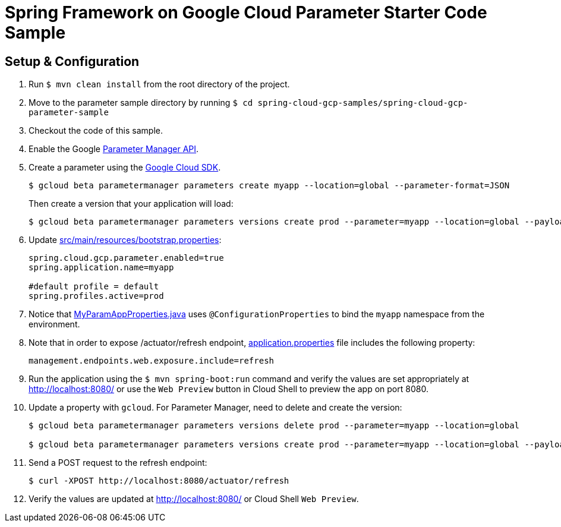 = Spring Framework on Google Cloud Parameter Starter Code Sample

== Setup & Configuration

1. Run `$ mvn clean install` from the root directory of the project.
2. Move to the parameter sample directory by running `$ cd spring-cloud-gcp-samples/spring-cloud-gcp-parameter-sample`
3. Checkout the code of this sample.
4. Enable the Google https://console.cloud.google.com/marketplace/product/google/parametermanager.googleapis.com[Parameter Manager API].
5. Create a parameter using the https://cloud.google.com/sdk/[Google Cloud SDK].
+
....
$ gcloud beta parametermanager parameters create myapp --location=global --parameter-format=JSON
....
+
Then create a version that your application will load:
+
....
$ gcloud beta parametermanager parameters versions create prod --parameter=myapp --location=global --payload-data="{\"myapp.username\":\"test-user\",\"myapp.password\":\"test-password\"}"
....

6.  Update link:src/main/resources/bootstrap.properties[]:
+
....
spring.cloud.gcp.parameter.enabled=true
spring.application.name=myapp

#default profile = default
spring.profiles.active=prod
....
7.  Notice that link:src/main/java/com/example/MyParamAppProperties.java[MyParamAppProperties.java] uses `@ConfigurationProperties` to bind the `myapp` namespace from the environment.

8. Note that in order to expose /actuator/refresh endpoint, link:src/resources/application.properties[application.properties] file includes the following property:
+
....
management.endpoints.web.exposure.include=refresh
....
9.  Run the application using the `$ mvn spring-boot:run` command and verify the values are set appropriately at http://localhost:8080/ or use the `Web Preview` button in Cloud Shell to preview the app on port 8080.
10.  Update a property with `gcloud`. For Parameter Manager, need to delete and create the version:
+
....
$ gcloud beta parametermanager parameters versions delete prod --parameter=myapp --location=global

$ gcloud beta parametermanager parameters versions create prod --parameter=myapp --location=global --payload-data="{\"username\":\"test-user\",\"password\":\"test-password-refreshed\"}"
....
11.  Send a POST request to the refresh endpoint:
+
....
$ curl -XPOST http://localhost:8080/actuator/refresh
....
12. Verify the values are updated at http://localhost:8080/ or Cloud Shell `Web Preview`.
